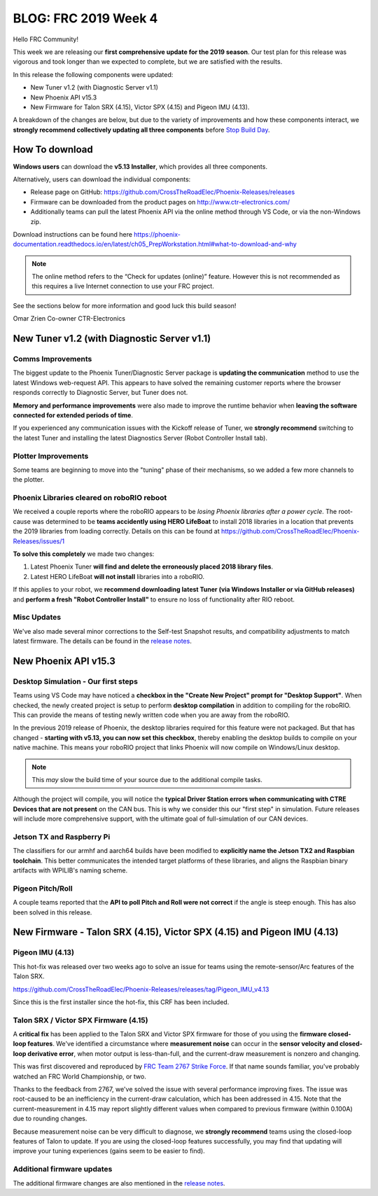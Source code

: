 .. post:: Feb 1, 2019

BLOG: FRC 2019 Week 4
=====================

Hello FRC Community!

This week we are releasing our **first comprehensive update for the 2019 season**.
Our test plan for this release was vigorous and took longer than we expected to complete, but we are satisfied with the results.

In this release the following components were updated:

- New Tuner v1.2 (with Diagnostic Server v1.1)
- New Phoenix API v15.3
- New Firmware for Talon SRX (4.15), Victor SPX (4.15) and Pigeon IMU (4.13).

A breakdown of the changes are below, but due to the variety of improvements and how these components interact, we **strongly recommend collectively updating all three components** before `Stop Build Day <https://www.firstinspires.org/robotics/frc/season-calendar/stop-build-day>`_.

How To download
~~~~~~~~~~~~~~~~~~~~~~~~~~~~~~~~~~~~~~~~~~~~
**Windows users** can download the **v5.13 Installer**, which provides all three components.

Alternatively, users can download the individual components:

- Release page on GitHub: https://github.com/CrossTheRoadElec/Phoenix-Releases/releases
- Firmware can be downloaded from the product pages on http://www.ctr-electronics.com/
- Additionally teams can pull the latest Phoenix API via the online method through VS Code, or via the non-Windows zip.

Download instructions can be found here
https://phoenix-documentation.readthedocs.io/en/latest/ch05_PrepWorkstation.html#what-to-download-and-why

.. note:: The online method refers to the “Check for updates (online)” feature. However this is not recommended as this requires a live Internet connection to use your FRC project.

See the sections below for more information and good luck this build season!

Omar Zrien
Co-owner CTR-Electronics

New Tuner v1.2 (with Diagnostic Server v1.1)
~~~~~~~~~~~~~~~~~~~~~~~~~~~~~~~~~~~~~~~~~~~~

Comms Improvements
-----------------------------------------------------------------
The biggest update to the Phoenix Tuner/Diagnostic Server package is **updating the communication** method to use the latest Windows web-request API.
This appears to have solved the remaining customer reports where the browser responds correctly to Diagnostic Server, but Tuner does not.

**Memory and performance improvements** were also made to improve the runtime behavior when **leaving the software connected for extended periods of time**.

If you experienced any communication issues with the Kickoff release of Tuner, we **strongly recommend** switching to the latest Tuner and installing the latest Diagnostics Server (Robot Controller Install tab).

Plotter Improvements
-----------------------------------------------------------------
Some teams are beginning to move into the "tuning" phase of their mechanisms, so we added a few more channels to the plotter.

.. image:: ../img/blog-week4-1.png

Phoenix Libraries cleared on roboRIO reboot 
-----------------------------------------------------------------
We received a couple reports where the roboRIO appears to be *losing Phoenix libraries after a power cycle*.
The root-cause was determined to be **teams accidently using HERO LifeBoat** to install 2018 libraries in a location that prevents the 2019 libraries from loading correctly.
Details on this can be found at https://github.com/CrossTheRoadElec/Phoenix-Releases/issues/1

**To solve this completely** we made two changes:

1. Latest Phoenix Tuner **will find and delete the erroneously placed 2018 library files**.
2. Latest HERO LifeBoat **will not install** libraries into a roboRIO.

If this applies to your robot, we **recommend downloading latest Tuner (via Windows Installer or via GitHub releases)** and **perform a fresh "Robot Controller Install"** to ensure no loss of functionality after RIO reboot.

Misc Updates
-----------------------------------------------------------------
We've also made several minor corrections to the Self-test Snapshot results, and compatibility adjustments to match latest firmware.
The details can be found in the `release notes <https://www.ctr-electronics.com/downloads/release_notes/RELEASE_NOTES>`_.

New Phoenix API v15.3
~~~~~~~~~~~~~~~~~~~~~~~~~~~~~~~~~~~~~~~~~~~~~~~~~

Desktop Simulation - Our first steps
-----------------------------------------------------------------
Teams using VS Code may have noticed a **checkbox in the "Create New Project" prompt for "Desktop Support"**.
When checked, the newly created project is setup to perform **desktop compilation** in addition to compiling for the roboRIO.
This can provide the means of testing newly written code when you are away from the roboRIO.

In the previous 2019 release of Phoenix, the desktop libraries required for this feature were not packaged.
But that has changed - **starting with v5.13, you can now set this checkbox**, thereby enabling the desktop builds to compile on your native machine.
This means your roboRIO project that links Phoenix will now compile on Windows/Linux desktop.

.. note:: This *may* slow the build time of your source due to the additional compile tasks.

Although the project will compile, you will notice the **typical Driver Station errors when communicating with CTRE Devices that are not present** on the CAN bus.
This is why we consider this our "first step" in simulation.
Future releases will include more comprehensive support, with the ultimate goal of full-simulation of our CAN devices.

Jetson TX and Raspberry Pi
-----------------------------------------------------------------
The classifiers for our armhf and aarch64 builds have been modified to **explicitly name the Jetson TX2 and Raspbian toolchain**.
This better communicates the intended target platforms of these libraries, and aligns the Raspbian binary artifacts with WPILIB's naming scheme.

Pigeon Pitch/Roll
-----------------------------------------------------------------
A couple teams reported that the **API to poll Pitch and Roll were not correct** if the angle is steep enough.
This has also been solved in this release.


New Firmware -  Talon SRX (4.15), Victor SPX (4.15) and Pigeon IMU (4.13)
~~~~~~~~~~~~~~~~~~~~~~~~~~~~~~~~~~~~~~~~~~~~~~~~~~~~~~~~~~~~~~~~~~~~~~~~~
Pigeon IMU (4.13)
-----------------------------------------------------------------
This hot-fix was released over two weeks ago to solve an issue for teams using the remote-sensor/Arc features of the Talon SRX.

https://github.com/CrossTheRoadElec/Phoenix-Releases/releases/tag/Pigeon_IMU_v4.13

Since this is the first installer since the hot-fix, this CRF has been included.

Talon SRX / Victor SPX Firmware (4.15)
-----------------------------------------------------------------
A **critical fix** has been applied to the Talon SRX and Victor SPX firmware for those of you using the **firmware closed-loop features**.
We've identified a circumstance where **measurement noise** can occur in the **sensor velocity and closed-loop derivative error**, when motor output is less-than-full, and the current-draw measurement is nonzero and changing.


This was first discovered and reproduced by `FRC Team 2767 Strike Force <https://www.strykeforce.org/>`_.
If that name sounds familiar, you've probably watched an FRC World Championship, or two.

Thanks to the feedback from 2767, we've solved the issue with several performance improving fixes.
The issue was root-caused to be an inefficiency in the current-draw calculation, which has been addressed in 4.15.
Note that the current-measurement in 4.15 may report slightly different values when compared to previous firmware (within 0.100A) due to rounding changes.

Because measurement noise can be very difficult to diagnose, we **strongly recommend** teams using the closed-loop features of Talon to update.
If you are using the closed-loop features successfully, you may find that updating will improve your tuning experiences (gains seem to be easier to find).

Additional firmware updates
-----------------------------------------------------------------
The additional firmware changes are also mentioned in the `release notes <https://www.ctr-electronics.com/downloads/release_notes/RELEASE_NOTES>`_.
